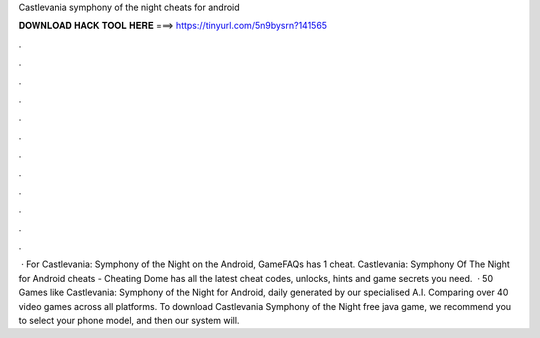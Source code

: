 Castlevania symphony of the night cheats for android

𝐃𝐎𝐖𝐍𝐋𝐎𝐀𝐃 𝐇𝐀𝐂𝐊 𝐓𝐎𝐎𝐋 𝐇𝐄𝐑𝐄 ===> https://tinyurl.com/5n9bysrn?141565

.

.

.

.

.

.

.

.

.

.

.

.

 · For Castlevania: Symphony of the Night on the Android, GameFAQs has 1 cheat. Castlevania: Symphony Of The Night for Android cheats - Cheating Dome has all the latest cheat codes, unlocks, hints and game secrets you need.  · 50 Games like Castlevania: Symphony of the Night for Android, daily generated by our specialised A.I. Comparing over 40 video games across all platforms. To download Castlevania Symphony of the Night free java game, we recommend you to select your phone model, and then our system will.